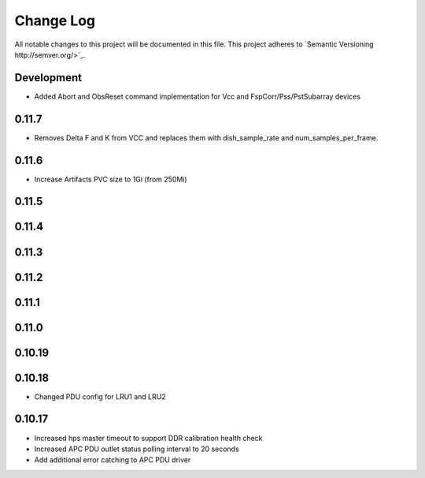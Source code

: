 ############
Change Log
############

All notable changes to this project will be documented in this file.
This project adheres to `Semantic Versioning http://semver.org/>`_.

Development
***********
* Added Abort and ObsReset command implementation for Vcc and 
  FspCorr/Pss/PstSubarray devices

0.11.7
******
* Removes Delta F and K from VCC and replaces them with dish_sample_rate and num_samples_per_frame.

0.11.6
*****
* Increase Artifacts PVC size to 1Gi (from 250Mi)

0.11.5
*****

0.11.4
*****

0.11.3
*****

0.11.2
*****

0.11.1
*****

0.11.0
*****

0.10.19
*****

0.10.18
*****
* Changed PDU config for LRU1 and LRU2

0.10.17
*****
* Increased hps master timeout to support DDR calibration health check
* Increased APC PDU outlet status polling interval to 20 seconds
* Add additional error catching to APC PDU driver